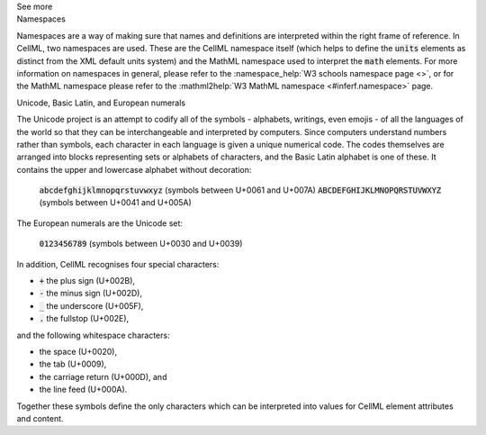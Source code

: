 .. _inform1:

.. container:: toggle

  .. container:: header

    See more

  .. container:: infospec

    .. container:: heading3

      Namespaces

    Namespaces are a way of making sure that names and definitions are interpreted within the right frame of reference.
    In CellML, two namespaces are used.
    These are the CellML namespace itself (which helps to define the :code:`units` elements as distinct from the XML default units system) and the MathML namespace used to interpret the :code:`math` elements.
    For more information on namespaces in general, please refer to the :namespace_help:`W3 schools namespace page <>`, or for the MathML namespace please refer to the :mathml2help:`W3 MathML namespace <#inferf.namespace>` page.
    
    .. container:: heading3

      Unicode, Basic Latin, and European numerals

    The Unicode project is an attempt to codify all of the symbols - alphabets, writings, even emojis - of all the languages of the world so that they can be interchangeable and interpreted by computers.
    Since computers understand numbers rather than symbols, each character in each language is given a unique numerical code.
    The codes themselves are arranged into blocks representing sets or alphabets of characters, and the Basic Latin alphabet is one of these.
    It contains the upper and lowercase alphabet without decoration:

      :code:`abcdefghijklmnopqrstuvwxyz` (symbols between U+0061 and U+007A)
      :code:`ABCDEFGHIJKLMNOPQRSTUVWXYZ` (symbols between U+0041 and U+005A)

    The European numerals are the Unicode set:

      :code:`0123456789` (symbols between U+0030 and U+0039)

    In addition, CellML recognises four special characters:

    - :code:`+` the plus sign (U+002B),
    - :code:`-` the minus sign (U+002D),
    - :code:`_` the underscore (U+005F),
    - :code:`.` the fullstop (U+002E),

    and the following whitespace characters:
    
    - the space (U+0020), 
    - the tab (U+0009), 
    - the carriage return (U+000D), and
    - the line feed (U+000A).  

    Together these symbols define the only characters which can be interpreted into values for CellML element attributes and content. 
